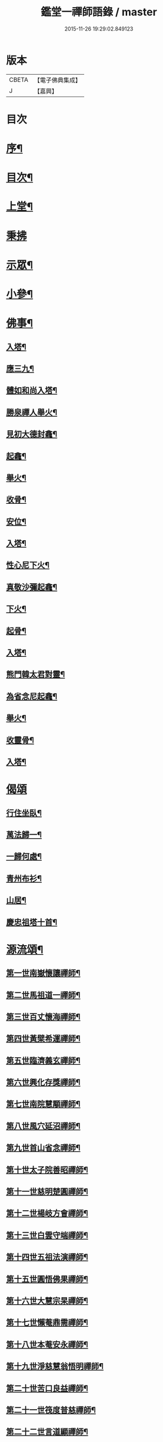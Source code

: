 #+TITLE: 鑑堂一禪師語錄 / master
#+DATE: 2015-11-26 19:29:02.849123
* 版本
 |     CBETA|【電子佛典集成】|
 |         J|【嘉興】    |

* 目次
* [[file:KR6q0594_001.txt::001-0287a2][序¶]]
* [[file:KR6q0594_001.txt::001-0287a22][目次¶]]
* [[file:KR6q0594_001.txt::0287b4][上堂¶]]
* [[file:KR6q0594_001.txt::0287c15][秉拂]]
* [[file:KR6q0594_001.txt::0287c24][示眾¶]]
* [[file:KR6q0594_001.txt::0288a18][小參¶]]
* [[file:KR6q0594_001.txt::0288a28][佛事¶]]
** [[file:KR6q0594_001.txt::0288b3][入塔¶]]
** [[file:KR6q0594_001.txt::0288b8][應三九¶]]
** [[file:KR6q0594_001.txt::0288b13][體如和尚入塔¶]]
** [[file:KR6q0594_001.txt::0288b18][勝泉禪人舉火¶]]
** [[file:KR6q0594_001.txt::0288b22][見初大德封龕¶]]
** [[file:KR6q0594_001.txt::0288b26][起龕¶]]
** [[file:KR6q0594_001.txt::0288b30][舉火¶]]
** [[file:KR6q0594_001.txt::0288c4][收骨¶]]
** [[file:KR6q0594_001.txt::0288c8][安位¶]]
** [[file:KR6q0594_001.txt::0288c12][入塔¶]]
** [[file:KR6q0594_001.txt::0288c16][性心尼下火¶]]
** [[file:KR6q0594_001.txt::0288c21][真敬沙彌起龕¶]]
** [[file:KR6q0594_001.txt::0288c25][下火¶]]
** [[file:KR6q0594_001.txt::0288c29][起骨¶]]
** [[file:KR6q0594_001.txt::0289a3][入塔¶]]
** [[file:KR6q0594_001.txt::0289a8][熊門韓太君對靈¶]]
** [[file:KR6q0594_001.txt::0289a16][為省念尼起龕¶]]
** [[file:KR6q0594_001.txt::0289a20][舉火¶]]
** [[file:KR6q0594_001.txt::0289a23][收靈骨¶]]
** [[file:KR6q0594_001.txt::0289a27][入塔¶]]
* [[file:KR6q0594_001.txt::0289a30][偈頌]]
** [[file:KR6q0594_001.txt::0289b2][行住坐臥¶]]
** [[file:KR6q0594_001.txt::0289b11][萬法歸一¶]]
** [[file:KR6q0594_001.txt::0289b14][一歸何處¶]]
** [[file:KR6q0594_001.txt::0289b17][青州布衫¶]]
** [[file:KR6q0594_001.txt::0289b20][山居¶]]
** [[file:KR6q0594_001.txt::0289b28][慶忠祖塔十首¶]]
* [[file:KR6q0594_001.txt::0289c19][源流頌¶]]
** [[file:KR6q0594_001.txt::0289c20][第一世南嶽懷讓禪師¶]]
** [[file:KR6q0594_001.txt::0289c23][第二世馬祖道一禪師¶]]
** [[file:KR6q0594_001.txt::0289c26][第三世百丈懷海禪師¶]]
** [[file:KR6q0594_001.txt::0289c29][第四世黃檗希運禪師¶]]
** [[file:KR6q0594_001.txt::0290a2][第五世臨濟義玄禪師¶]]
** [[file:KR6q0594_001.txt::0290a5][第六世興化存獎禪師¶]]
** [[file:KR6q0594_001.txt::0290a8][第七世南院慧顒禪師¶]]
** [[file:KR6q0594_001.txt::0290a11][第八世風穴延沼禪師¶]]
** [[file:KR6q0594_001.txt::0290a14][第九世首山省念禪師¶]]
** [[file:KR6q0594_001.txt::0290a17][第十世太子院善昭禪師¶]]
** [[file:KR6q0594_001.txt::0290a20][第十一世慈明楚圓禪師¶]]
** [[file:KR6q0594_001.txt::0290a23][第十二世楊岐方會禪師¶]]
** [[file:KR6q0594_001.txt::0290a26][第十三世白雲守端禪師¶]]
** [[file:KR6q0594_001.txt::0290a29][第十四世五祖法演禪師¶]]
** [[file:KR6q0594_001.txt::0290b2][第十五世圓悟佛果禪師¶]]
** [[file:KR6q0594_001.txt::0290b5][第十六世大慧宗杲禪師¶]]
** [[file:KR6q0594_001.txt::0290b8][第十七世懶菴鼎需禪師¶]]
** [[file:KR6q0594_001.txt::0290b11][第十八世本菴安永禪師¶]]
** [[file:KR6q0594_001.txt::0290b14][第十九世淨慈慧翁悟明禪師¶]]
** [[file:KR6q0594_001.txt::0290b17][第二十世苦口良益禪師¶]]
** [[file:KR6q0594_001.txt::0290b20][第二十一世筏度普慈禪師¶]]
** [[file:KR6q0594_001.txt::0290b23][第二十二世言道顯禪師¶]]
** [[file:KR6q0594_001.txt::0290b26][第二十三世小菴行密禪師¶]]
** [[file:KR6q0594_001.txt::0290b29][第二十四世二仰圓欽禪師¶]]
** [[file:KR6q0594_001.txt::0290c2][第二十五世無念智有禪師¶]]
** [[file:KR6q0594_001.txt::0290c5][第二十六世荊山懷寶禪師¶]]
** [[file:KR6q0594_001.txt::0290c8][第二十七世銕牛德遠禪師¶]]
** [[file:KR6q0594_001.txt::0290c11][第二十八世朝陽月明聯池禪師¶]]
** [[file:KR6q0594_001.txt::0290c14][第二十九世聚雲吹萬廣真禪師¶]]
** [[file:KR6q0594_001.txt::0290c17][第三十世治平銕壁慧機禪師¶]]
** [[file:KR6q0594_001.txt::0290c20][第三十一世振宗竺峰幻敏禪師¶]]
* 卷
** [[file:KR6q0594_001.txt][鑑堂一禪師語錄 1]]
